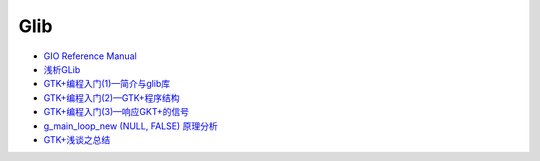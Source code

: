 ######
Glib  
######

* `GIO Reference Manual <https://developer.gnome.org/gio/stable/>`_

* `浅析GLib <https://www.ibm.com/developerworks/cn/linux/l-glib/>`_
* `GTK+编程入门(1)—简介与glib库 <https://blog.csdn.net/lazybone1994/article/details/47206345>`_
* `GTK+编程入门(2)—GTK+程序结构 <https://blog.csdn.net/lazybone1994/article/details/47206353>`_
* `GTK+编程入门(3)—响应GKT+的信号  <https://blog.csdn.net/lazybone1994/article/details/47209807>`_
* `g_main_loop_new (NULL, FALSE) 原理分析 <https://blog.csdn.net/arag2009/article/details/17095361>`_
* `GTK+浅谈之总结 <https://blog.csdn.net/taiyang1987912/article/details/48174563>`_



